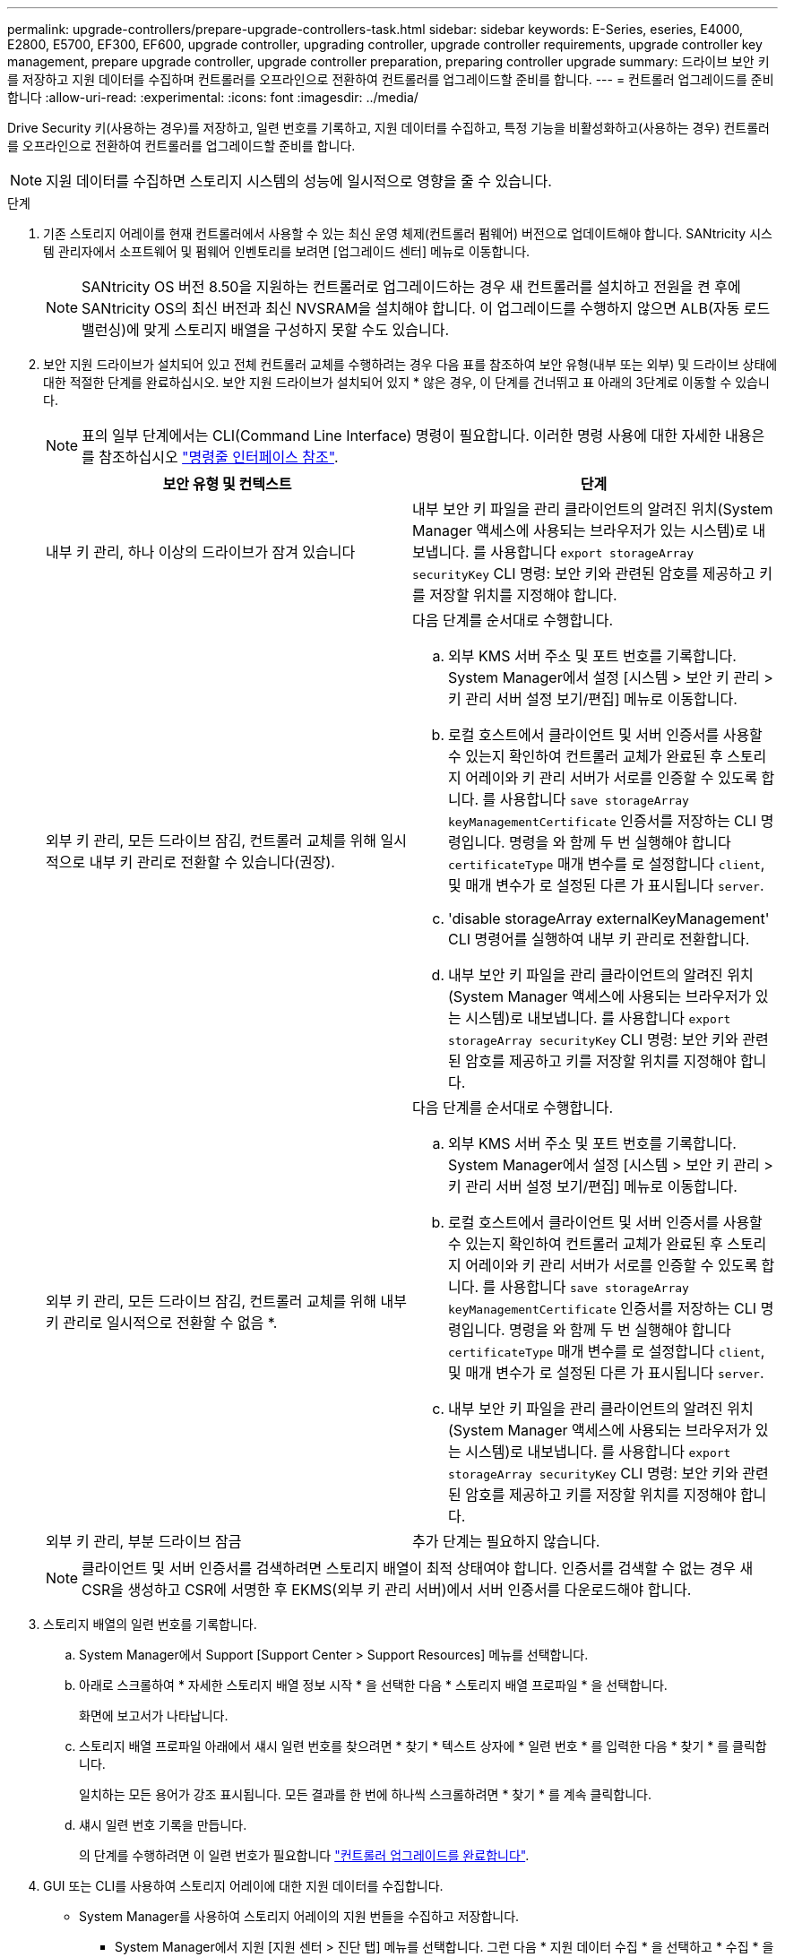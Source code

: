 ---
permalink: upgrade-controllers/prepare-upgrade-controllers-task.html 
sidebar: sidebar 
keywords: E-Series, eseries, E4000, E2800, E5700, EF300, EF600, upgrade controller, upgrading controller, upgrade controller requirements, upgrade controller key management, prepare upgrade controller, upgrade controller preparation, preparing controller upgrade 
summary: 드라이브 보안 키를 저장하고 지원 데이터를 수집하며 컨트롤러를 오프라인으로 전환하여 컨트롤러를 업그레이드할 준비를 합니다. 
---
= 컨트롤러 업그레이드를 준비합니다
:allow-uri-read: 
:experimental: 
:icons: font
:imagesdir: ../media/


[role="lead"]
Drive Security 키(사용하는 경우)를 저장하고, 일련 번호를 기록하고, 지원 데이터를 수집하고, 특정 기능을 비활성화하고(사용하는 경우) 컨트롤러를 오프라인으로 전환하여 컨트롤러를 업그레이드할 준비를 합니다.


NOTE: 지원 데이터를 수집하면 스토리지 시스템의 성능에 일시적으로 영향을 줄 수 있습니다.

.단계
. 기존 스토리지 어레이를 현재 컨트롤러에서 사용할 수 있는 최신 운영 체제(컨트롤러 펌웨어) 버전으로 업데이트해야 합니다. SANtricity 시스템 관리자에서 소프트웨어 및 펌웨어 인벤토리를 보려면 [업그레이드 센터] 메뉴로 이동합니다.
+

NOTE: SANtricity OS 버전 8.50을 지원하는 컨트롤러로 업그레이드하는 경우 새 컨트롤러를 설치하고 전원을 켠 후에 SANtricity OS의 최신 버전과 최신 NVSRAM을 설치해야 합니다. 이 업그레이드를 수행하지 않으면 ALB(자동 로드 밸런싱)에 맞게 스토리지 배열을 구성하지 못할 수도 있습니다.

. 보안 지원 드라이브가 설치되어 있고 전체 컨트롤러 교체를 수행하려는 경우 다음 표를 참조하여 보안 유형(내부 또는 외부) 및 드라이브 상태에 대한 적절한 단계를 완료하십시오. 보안 지원 드라이브가 설치되어 있지 * 않은 경우, 이 단계를 건너뛰고 표 아래의 3단계로 이동할 수 있습니다.
+

NOTE: 표의 일부 단계에서는 CLI(Command Line Interface) 명령이 필요합니다. 이러한 명령 사용에 대한 자세한 내용은 를 참조하십시오 https://docs.netapp.com/us-en/e-series-cli/index.html["명령줄 인터페이스 참조"].

+
|===
| 보안 유형 및 컨텍스트 | 단계 


 a| 
내부 키 관리, 하나 이상의 드라이브가 잠겨 있습니다
 a| 
내부 보안 키 파일을 관리 클라이언트의 알려진 위치(System Manager 액세스에 사용되는 브라우저가 있는 시스템)로 내보냅니다. 를 사용합니다 `export storageArray securityKey` CLI 명령: 보안 키와 관련된 암호를 제공하고 키를 저장할 위치를 지정해야 합니다.



 a| 
외부 키 관리, 모든 드라이브 잠김, 컨트롤러 교체를 위해 일시적으로 내부 키 관리로 전환할 수 있습니다(권장).
 a| 
다음 단계를 순서대로 수행합니다.

.. 외부 KMS 서버 주소 및 포트 번호를 기록합니다. System Manager에서 설정 [시스템 > 보안 키 관리 > 키 관리 서버 설정 보기/편집] 메뉴로 이동합니다.
.. 로컬 호스트에서 클라이언트 및 서버 인증서를 사용할 수 있는지 확인하여 컨트롤러 교체가 완료된 후 스토리지 어레이와 키 관리 서버가 서로를 인증할 수 있도록 합니다. 를 사용합니다 `save storageArray keyManagementCertificate` 인증서를 저장하는 CLI 명령입니다. 명령을 와 함께 두 번 실행해야 합니다 `certificateType` 매개 변수를 로 설정합니다 `client`, 및 매개 변수가 로 설정된 다른 가 표시됩니다 `server`.
.. 'disable storageArray externalKeyManagement' CLI 명령어를 실행하여 내부 키 관리로 전환합니다.
.. 내부 보안 키 파일을 관리 클라이언트의 알려진 위치(System Manager 액세스에 사용되는 브라우저가 있는 시스템)로 내보냅니다. 를 사용합니다 `export storageArray securityKey` CLI 명령: 보안 키와 관련된 암호를 제공하고 키를 저장할 위치를 지정해야 합니다.




 a| 
외부 키 관리, 모든 드라이브 잠김, 컨트롤러 교체를 위해 내부 키 관리로 일시적으로 전환할 수 없음 *.
 a| 
다음 단계를 순서대로 수행합니다.

.. 외부 KMS 서버 주소 및 포트 번호를 기록합니다. System Manager에서 설정 [시스템 > 보안 키 관리 > 키 관리 서버 설정 보기/편집] 메뉴로 이동합니다.
.. 로컬 호스트에서 클라이언트 및 서버 인증서를 사용할 수 있는지 확인하여 컨트롤러 교체가 완료된 후 스토리지 어레이와 키 관리 서버가 서로를 인증할 수 있도록 합니다. 를 사용합니다 `save storageArray keyManagementCertificate` 인증서를 저장하는 CLI 명령입니다. 명령을 와 함께 두 번 실행해야 합니다 `certificateType` 매개 변수를 로 설정합니다 `client`, 및 매개 변수가 로 설정된 다른 가 표시됩니다 `server`.
.. 내부 보안 키 파일을 관리 클라이언트의 알려진 위치(System Manager 액세스에 사용되는 브라우저가 있는 시스템)로 내보냅니다. 를 사용합니다 `export storageArray securityKey` CLI 명령: 보안 키와 관련된 암호를 제공하고 키를 저장할 위치를 지정해야 합니다.




 a| 
외부 키 관리, 부분 드라이브 잠금
 a| 
추가 단계는 필요하지 않습니다.

|===
+

NOTE: 클라이언트 및 서버 인증서를 검색하려면 스토리지 배열이 최적 상태여야 합니다. 인증서를 검색할 수 없는 경우 새 CSR을 생성하고 CSR에 서명한 후 EKMS(외부 키 관리 서버)에서 서버 인증서를 다운로드해야 합니다.

. 스토리지 배열의 일련 번호를 기록합니다.
+
.. System Manager에서 Support [Support Center > Support Resources] 메뉴를 선택합니다.
.. 아래로 스크롤하여 * 자세한 스토리지 배열 정보 시작 * 을 선택한 다음 * 스토리지 배열 프로파일 * 을 선택합니다.
+
화면에 보고서가 나타납니다.

.. 스토리지 배열 프로파일 아래에서 섀시 일련 번호를 찾으려면 * 찾기 * 텍스트 상자에 * 일련 번호 * 를 입력한 다음 * 찾기 * 를 클릭합니다.
+
일치하는 모든 용어가 강조 표시됩니다. 모든 결과를 한 번에 하나씩 스크롤하려면 * 찾기 * 를 계속 클릭합니다.

.. 섀시 일련 번호 기록을 만듭니다.
+
의 단계를 수행하려면 이 일련 번호가 필요합니다 link:complete-upgrade-controllers-task.html["컨트롤러 업그레이드를 완료합니다"].



. GUI 또는 CLI를 사용하여 스토리지 어레이에 대한 지원 데이터를 수집합니다.
+
** System Manager를 사용하여 스토리지 어레이의 지원 번들을 수집하고 저장합니다.
+
*** System Manager에서 지원 [지원 센터 > 진단 탭] 메뉴를 선택합니다. 그런 다음 * 지원 데이터 수집 * 을 선택하고 * 수집 * 을 클릭합니다.
+
이 파일은 브라우저의 다운로드 폴더에 'upport-data.7z'라는 이름으로 저장됩니다.

+
선반에 서랍이 있는 경우 해당 셸프의 진단 데이터는 "tray-component-state-capture.7z"라는 별도의 압축 파일에 보관됩니다.



** CLI를 이용하여 'Save storageArray supportData' 명령어를 실행하여 스토리지 배열에 대한 종합적인 지원 데이터를 수집한다.


. 스토리지 시스템과 접속된 모든 호스트 간에 입출력 작업이 수행되지 않도록 합니다.
+
.. 스토리지에서 호스트로 매핑된 LUN이 포함된 모든 프로세스를 중지합니다.
.. 스토리지에서 호스트로 매핑된 LUN에 데이터를 쓰는 애플리케이션이 없는지 확인합니다.
.. 스토리지의 볼륨과 연결된 모든 파일 시스템을 마운트 해제합니다.
+

NOTE: 호스트 I/O 작업을 중지하는 정확한 단계는 호스트 운영 체제 및 구성에 따라 달라지며, 이 지침은 다루지 않습니다. 사용자 환경에서 호스트 I/O 작업을 중지하는 방법을 모르는 경우 호스트를 종료하는 것이 좋습니다.

+

CAUTION: * 데이터 손실 가능성 * -- I/O 작업이 진행되는 동안 이 절차를 계속하면 데이터가 손실될 수 있습니다.



. 스토리지 배열이 미러링 관계에 참여하는 경우 보조 스토리지 배열에 대한 모든 호스트 I/O 작업을 중지합니다.
. 비동기식 또는 동기식 미러링을 사용하는 경우 미러링된 쌍을 삭제하고 System Manager 또는 Array Management 창을 통해 미러링 관계를 비활성화하십시오.
. 씬 프로비저닝된 볼륨이 호스트에 씬 볼륨으로 보고되고 이전 어레이에서 UNMAP 기능을 지원하는 펌웨어(8.25 펌웨어 이상)를 실행 중인 경우 모든 씬 볼륨에 대해 Write Back Caching을 해제합니다.
+
.. System Manager에서 Storage [Volumes] 메뉴를 선택합니다.
.. 임의의 볼륨을 선택한 다음 MENU: More [Change cache settings](추가 [캐시 설정 변경])를 선택합니다.
+
캐시 설정 변경 대화 상자가 나타납니다. 스토리지 배열의 모든 볼륨이 이 대화 상자에 나타납니다.

.. 기본 * 탭을 선택하고 읽기 캐싱 및 쓰기 캐싱 설정을 비활성화합니다.
.. 저장 * 을 클릭합니다.
.. 캐시 메모리에 있는 데이터가 디스크로 플러시될 때까지 5분 정도 기다립니다.


. 컨트롤러에서 SAML(Security Assertion Markup Language)이 활성화된 경우 기술 지원 부서에 문의하여 SAML 인증을 비활성화하십시오.
+

NOTE: SAML이 활성화된 후에는 SANtricity 시스템 관리자 인터페이스를 통해 SAML을 비활성화할 수 없습니다. SAML 구성을 비활성화하려면 기술 지원 부서에 지원을 요청하십시오.

. 진행 중인 모든 작업이 완료될 때까지 기다린 후 다음 단계를 계속 진행하십시오.
+
.. System Manager의 * Home * 페이지에서 * View Operations in Progress * 를 선택합니다.
.. 계속하기 전에 * 작업 진행 중 * 창에 표시된 모든 작업이 완료되었는지 확인하십시오.


. 컨트롤러 드라이브 트레이의 전원을 끕니다
+
컨트롤러 드라이브 트레이의 모든 LED가 어두워지기를 기다립니다.

. 컨트롤러 드라이브 트레이에 연결된 각 드라이브 트레이의 전원을 끕니다
+
모든 드라이브가 스핀다운될 때까지 2분 정도 기다립니다.



.다음 단계
로 이동합니다 link:remove-controllers-task.html["컨트롤러를 제거합니다"].

